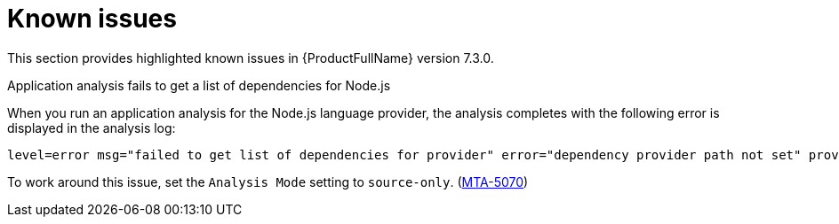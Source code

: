 :_newdoc-version: 2.18.3
:_template-generated: 2025-04-29

:_mod-docs-content-type: REFERENCE

[id="known-issues-7-3-0_{context}"]
= Known issues

This section provides highlighted known issues in {ProductFullName} version 7.3.0.


.Application analysis fails to get a list of dependencies for Node.js

When you run an application analysis for the Node.js language provider, the analysis completes with the following error is displayed in the analysis log:

----
level=error msg="failed to get list of dependencies for provider" error="dependency provider path not set" provider=nodejs'
----

To work around this issue, set the `Analysis Mode` setting to `source-only`. (link:https://issues.redhat.com/browse/MTA-5070[MTA-5070])